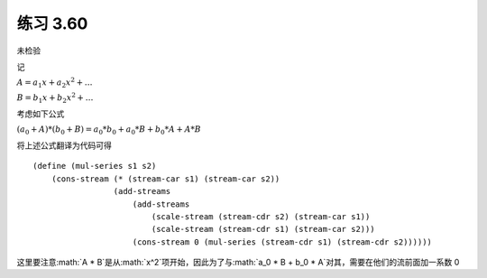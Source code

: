 练习 3.60
===========
未检验

记

:math:`A = a_1 x + a_2 x^2 + \ldots`

:math:`B = b_1 x + b_2 x^2 + \ldots`

考虑如下公式

:math:`( a_0 + A ) * ( b_0 + B ) = a_0 * b_0 + a_0 * B + b_0 * A + A * B`

将上述公式翻译为代码可得

::

    (define (mul-series s1 s2)
        (cons-stream (* (stream-car s1) (stream-car s2))
                     (add-streams 
                         (add-streams 
                             (scale-stream (stream-cdr s2) (stream-car s1))
                             (scale-stream (stream-cdr s1) (stream-car s2)))
                         (cons-stream 0 (mul-series (stream-cdr s1) (stream-cdr s2))))))

这里要注意:math:`A * B`是从:math:`x^2`项开始，因此为了与:math:`a_0 * B + b_0 * A`对其，需要在他们的流前面加一系数 0
     
